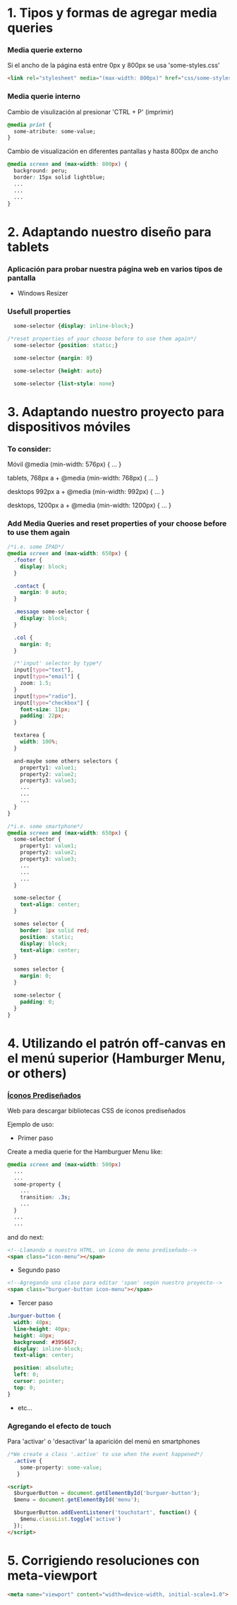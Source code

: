 * 1. Tipos y formas de agregar media queries
***  Media querie *externo*
Si el ancho de la página está entre 0px y 800px se usa 'some-styles.css' 
#+BEGIN_SRC html
  <link rel="stylesheet" media="(max-width: 800px)" href="css/some-styles.css">
#+END_SRC

***  Media querie *interno*
Cambio de visulización al presionar 'CTRL + P' (imprimir)
#+BEGIN_SRC css 
  @media print {
    some-atribute: some-value;
  }   
#+END_SRC

Cambio de visualización en diferentes pantallas y hasta 800px de ancho
#+BEGIN_SRC css 
  @media screen and (max-width: 800px) {    
    background: peru;
    border: 15px solid lightblue;
    ...
    ...
    ...
  }
#+END_SRC

* 2. Adaptando nuestro diseño para tablets
*** Aplicación para probar nuestra página web en varios tipos de pantalla
- Windows Resizer

*** Usefull properties
#+BEGIN_SRC css 
  some-selector {display: inline-block;}

/*reset properties of your choose before to use them again*/
  some-selector {position: static;}

  some-selector {margin: 0}
  
  some-selector {height: auto}

  some-selector {list-style: none}
#+END_SRC

* 3. Adaptando nuestro proyecto para dispositivos móviles
*** To consider:

Móvil
@media (min-width: 576px) { … }

tablets, 768px a +
@media (min-width: 768px) { … }

desktops 992px a +
@media (min-width: 992px) { … }

desktops, 1200px a +
@media (min-width: 1200px) { … }

*** Add Media Queries and reset properties of your choose before to use them again

#+BEGIN_SRC css
  /*i.e. some IPAD*/
  @media screen and (max-width: 650px) {
    .footer {
      display: block;
    }
    
    .contact {
      margin: 0 auto;
    }

    .message some-selector {
      display: block;
    }

    .col {
      margin: 0;
    }
 
    /*'input' selector by type*/
    input[type="text"],
    input[type="email"] {
      zoom: 1.5;
    }
    input[type="radio"],
    input[type="checkbox"] {
      font-size: 11px;
      padding: 22px;
    }

    textarea {
      width: 100%;
    }

    and-maybe some others selectors {
      property1: value1;
      property2: value2;
      property3: value3;
      ...
      ...
      ...
    }
  }

  /*i.e. some smartphone*/
  @media screen and (max-width: 650px) {
    some-selector {
      property1: value1;
      property2: value2;
      property3: value3;
      ...
      ...
      ...
    }    

    some-selector {
      text-align: center;
    }

    somes selector {
      border: 1px solid red;
      position: static;
      display: block;
      text-align: center;
    }

    somes selector {
      margin: 0;
    }

    some-selector {
      padding: 0;
    }
  }
#+END_SRC

* 4. Utilizando el patrón off-canvas en el menú superior (Hamburger Menu, or others)
*** [[https://icomoon.io/][Íconos Prediseñados]]

Web para descargar bibliotecas CSS de íconos prediseñados

Ejemplo de uso:

- Primer paso

Create a media querie for the Hamburguer Menu like: 

#+BEGIN_SRC css
@media screen and (max-width: 500px)
  ...
  ...
  some-property {
    ...
    transition: .3s;
    ...
  }
  ...
  ...
#+END_SRC 

and do next:

#+BEGIN_SRC html
<!--Llamando a nuestro HTML, un ícono de menu prediseñado-->
<span class="icon-menu"></span>
#+END_SRC

- Segundo paso
#+BEGIN_SRC html
<!--Agregando una clase para editar 'span' según nuestro proyecto-->
<span class="burguer-button icon-menu"></span>
#+END_SRC

- Tercer paso
#+BEGIN_SRC css
  .burguer-button {
    width: 40px;
    line-height: 40px;
    height: 40px;
    background: #395667;
    display: inline-block;
    text-align: center;

    position: absolute;
    left: 0;
    cursor: pointer;
    top: 0;
  }
#+END_SRC

- etc...

*** Agregando el efecto de touch

Para 'activar' o 'desactivar' la aparición del menú en smartphones

#+BEGIN_SRC css
/*We create a class '.active' to use when the event happened*/
  .active {
    some-property: some-value;
   }
#+END_SRC

#+BEGIN_SRC html
<script>
  $burguerButton = document.getElementById('burguer-button');
  $menu = document.getElementById('menu');

  $burguerButton.addEventListener('touchstart', function() {
    $menu.classList.toggle('active')
  });  
</script>
#+END_SRC

* 5. Corrigiendo resoluciones con meta-viewport

#+BEGIN_SRC html
  <meta name="viewport" content="width=device-width, initial-scale=1.0">
#+END_SRC
